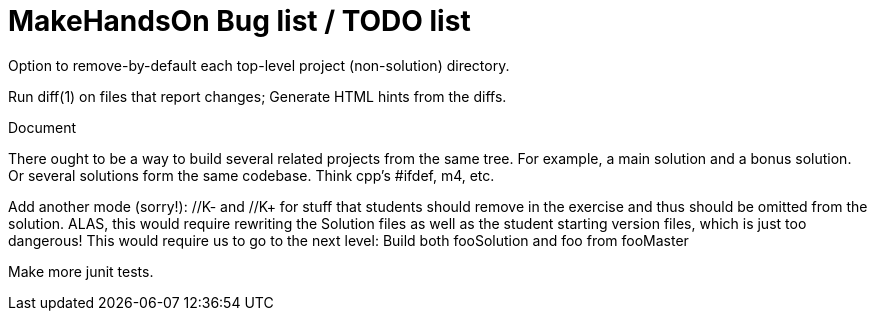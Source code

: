 = MakeHandsOn Bug list / TODO list

Option to remove-by-default each top-level project (non-solution) directory.

Run diff(1) on files that report changes; Generate HTML hints from the diffs.

Document 

There ought to be a way to build several related projects from the same tree.
For example, a main solution and a bonus solution.
Or several solutions form the same codebase.
Think cpp's #ifdef, m4, etc.

Add another mode (sorry!): //K- and //K+ for stuff that students should remove in the exercise
and thus should be omitted from the solution. ALAS, this would require rewriting the 
Solution files as well as the student starting version files, which is just too dangerous!
This would require us to go to the next level: Build both fooSolution and foo from fooMaster

Make more junit tests.

